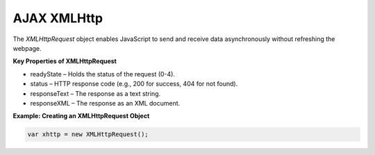 AJAX XMLHttp
============

The `XMLHttpRequest` object enables JavaScript to send and receive data asynchronously without refreshing the webpage.

**Key Properties of XMLHttpRequest**

- readyState – Holds the status of the request (0-4).
- status – HTTP response code (e.g., 200 for success, 404 for not found).
- responseText – The response as a text string.
- responseXML – The response as an XML document.

**Example: Creating an XMLHttpRequest Object**

.. code-block:: javascript

    var xhttp = new XMLHttpRequest();
